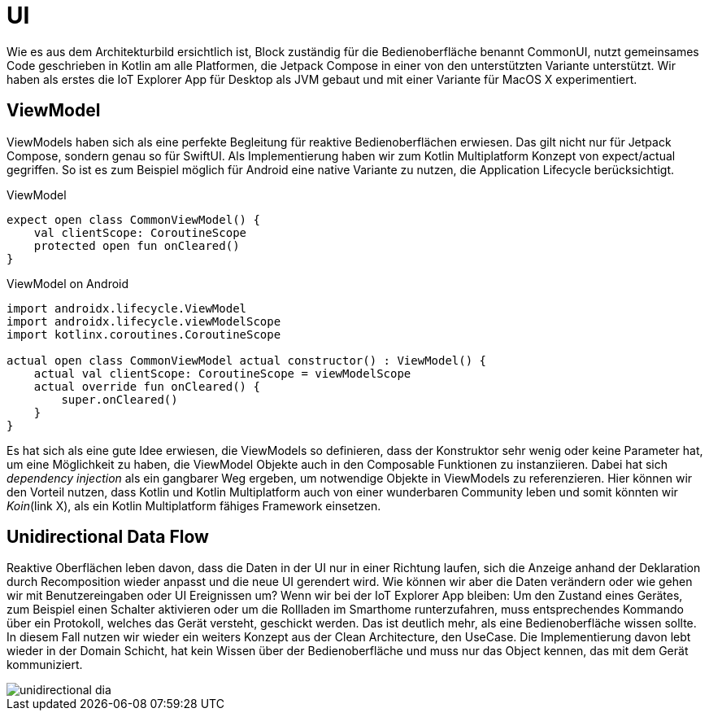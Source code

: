 = UI

Wie es aus dem Architekturbild ersichtlich ist, Block zuständig für die Bedienoberfläche benannt CommonUI, nutzt gemeinsames Code geschrieben in Kotlin am alle Platformen, die Jetpack Compose in einer von den unterstützten Variante unterstützt. Wir haben als erstes die IoT Explorer App für Desktop als JVM gebaut und mit einer Variante für MacOS X experimentiert.

== ViewModel

ViewModels haben sich als eine perfekte Begleitung für reaktive Bedienoberflächen erwiesen. Das gilt nicht nur für Jetpack Compose, sondern genau so für SwiftUI. Als Implementierung haben wir zum Kotlin Multiplatform Konzept von expect/actual gegriffen. So ist es zum Beispiel möglich für Android eine native Variante zu nutzen, die Application Lifecycle berücksichtigt.

.ViewModel
[source,kotlin]
----
expect open class CommonViewModel() {
    val clientScope: CoroutineScope
    protected open fun onCleared()
}
----


.ViewModel on Android
[source,kotlin]
----
import androidx.lifecycle.ViewModel
import androidx.lifecycle.viewModelScope
import kotlinx.coroutines.CoroutineScope

actual open class CommonViewModel actual constructor() : ViewModel() {
    actual val clientScope: CoroutineScope = viewModelScope
    actual override fun onCleared() {
        super.onCleared()
    }
}
----

Es hat sich als eine gute Idee erwiesen, die ViewModels so definieren, dass der Konstruktor sehr wenig oder keine Parameter hat, um eine Möglichkeit zu haben, die ViewModel Objekte auch in den Composable Funktionen zu instanziieren. Dabei hat sich _dependency injection_ als ein gangbarer Weg ergeben, um notwendige Objekte in ViewModels zu referenzieren. Hier können wir den Vorteil nutzen, dass Kotlin und Kotlin Multiplatform auch von einer wunderbaren Community leben und somit könnten wir __Koin__(link X), als ein Kotlin Multiplatform fähiges Framework einsetzen.

== Unidirectional Data Flow

Reaktive Oberflächen leben davon, dass die Daten in der UI nur in einer Richtung laufen, sich die Anzeige anhand der Deklaration durch Recomposition wieder anpasst und die neue UI gerendert wird. Wie können wir aber die Daten verändern oder wie gehen wir mit Benutzereingaben oder UI Ereignissen um? Wenn wir bei der IoT Explorer App bleiben: Um den Zustand eines Gerätes, zum Beispiel einen Schalter aktivieren oder um die Rollladen im Smarthome runterzufahren, muss entsprechendes Kommando über ein Protokoll, welches das Gerät versteht, geschickt werden. Das ist deutlich mehr, als eine Bedienoberfläche wissen sollte. In diesem Fall nutzen wir wieder ein weiters Konzept aus der Clean Architecture, den UseCase. Die Implementierung davon lebt wieder in der Domain Schicht, hat kein Wissen über der Bedienoberfläche und muss nur das Object kennen, das mit dem Gerät kommuniziert.

image::unidirectional_dia.png[]
